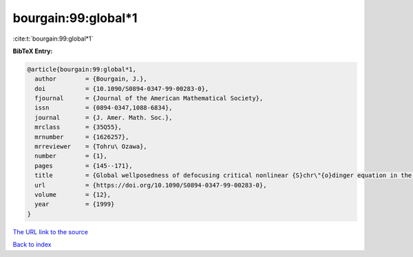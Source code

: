 bourgain:99:global*1
====================

:cite:t:`bourgain:99:global*1`

**BibTeX Entry:**

.. code-block:: bibtex

   @article{bourgain:99:global*1,
     author        = {Bourgain, J.},
     doi           = {10.1090/S0894-0347-99-00283-0},
     fjournal      = {Journal of the American Mathematical Society},
     issn          = {0894-0347,1088-6834},
     journal       = {J. Amer. Math. Soc.},
     mrclass       = {35Q55},
     mrnumber      = {1626257},
     mrreviewer    = {Tohru\ Ozawa},
     number        = {1},
     pages         = {145--171},
     title         = {Global wellposedness of defocusing critical nonlinear {S}chr\"{o}dinger equation in the radial case},
     url           = {https://doi.org/10.1090/S0894-0347-99-00283-0},
     volume        = {12},
     year          = {1999}
   }
`The URL link to the source <https://doi.org/10.1090/S0894-0347-99-00283-0>`_


`Back to index <../By-Cite-Keys.html>`_
